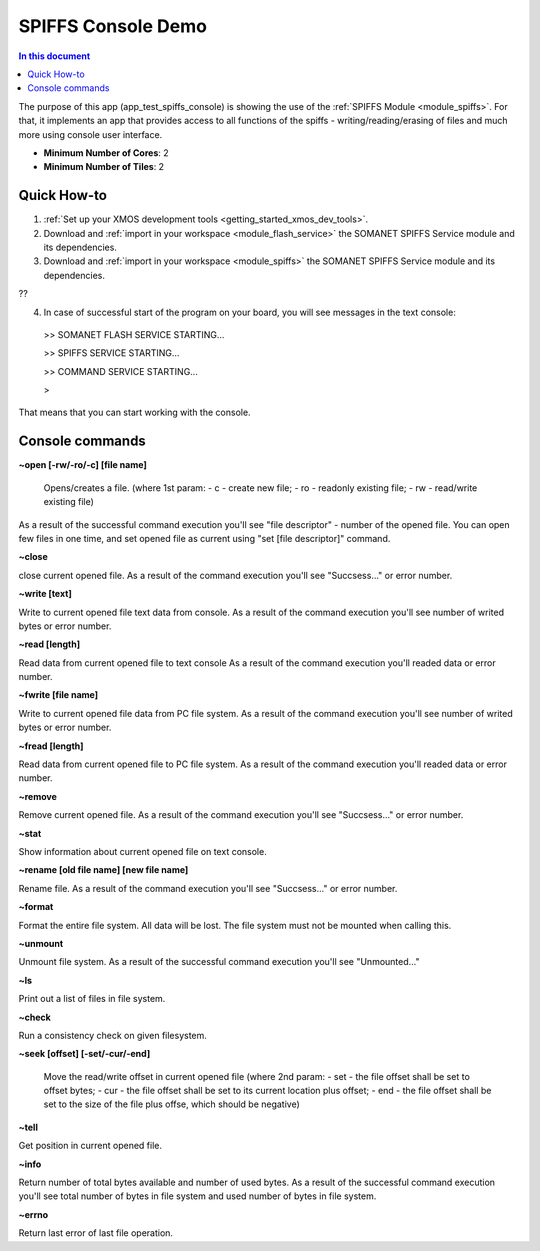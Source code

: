 ==========================================
SPIFFS Console Demo
==========================================

.. contents:: In this document
    :backlinks: none
    :depth: 3

The purpose of this app (app_test_spiffs_console) is showing the use of the :ref:`SPIFFS Module <module_spiffs>`. For that, it implements an app that provides access to all functions of the spiffs - writing/reading/erasing of files and much more using console user interface.

* **Minimum Number of Cores**: 2
* **Minimum Number of Tiles**: 2

.. cssclass:: github

  `See Application on Public Repository <https://github.com/synapticon/sc_somanet-base/tree/feature_spiffs/examples/app_test_spiffs_console/>`_

Quick How-to
============

1. :ref:`Set up your XMOS development tools <getting_started_xmos_dev_tools>`. 
2. Download and :ref:`import in your workspace <module_flash_service>` the SOMANET SPIFFS Service module and its dependencies.
3. Download and :ref:`import in your workspace <module_spiffs>` the SOMANET SPIFFS Service module and its dependencies.

??

4. In case of successful start of the program on your board, you will see messages in the text console:
 >>   SOMANET FLASH SERVICE STARTING...

 >>   SPIFFS SERVICE STARTING...

 >>   COMMAND SERVICE STARTING...

 > 

That means that you can start working with the console.


Console commands
================

**~open [-rw/-ro/-c] [file name]**

 Opens/creates a file. (where 1st param: 
 - c - create new file; 
 - ro - readonly existing file;
 - rw - read/write existing file)

As a result of the successful command execution you'll see "file descriptor" - number of the opened file.
You can open few files in one time, and set opened file as current using "set [file descriptor]" command.
 
**~close**

close current opened file.
As a result of the command execution you'll see "Succsess..." or error number.

**~write [text]**

Write to current opened file text data from console.
As a result of the command execution you'll see number of writed bytes or error number.

**~read [length]**

Read data from current opened file to text console
As a result of the command execution you'll readed data or error number.

**~fwrite [file name]**

Write to current opened file data from PC file system.
As a result of the command execution you'll see number of writed bytes or error number.

**~fread [length]**

Read data from current opened file to PC file system.
As a result of the command execution you'll readed data or error number.

**~remove**

Remove current opened file.
As a result of the command execution you'll see "Succsess..." or error number.

**~stat**

Show information about current opened file on text console.

**~rename [old file name] [new file name]**

Rename file.
As a result of the command execution you'll see "Succsess..." or error number.

**~format**

Format the entire file system. All data will be lost. The file system must not be mounted when calling this.

**~unmount**

Unmount file system. 
As a result of the successful command execution you'll see "Unmounted..."

**~ls**

Print out a list of files in file system.

**~check**

Run a consistency check on given filesystem.

**~seek [offset] [-set/-cur/-end]**

 Move the read/write offset in current opened file (where 2nd param: 
 - set - the file offset shall be set to offset bytes;
 - cur - the file offset shall be set to its current location plus offset;
 - end - the file offset shall be set to the size of the file plus offse, which should be negative)

**~tell**

Get position in current opened file.

**~info**

Return number of total bytes available and number of used bytes.
As a result of the successful command execution you'll see total number of bytes in file system and used number of bytes in file system.

**~errno**

Return last error of last file operation.







